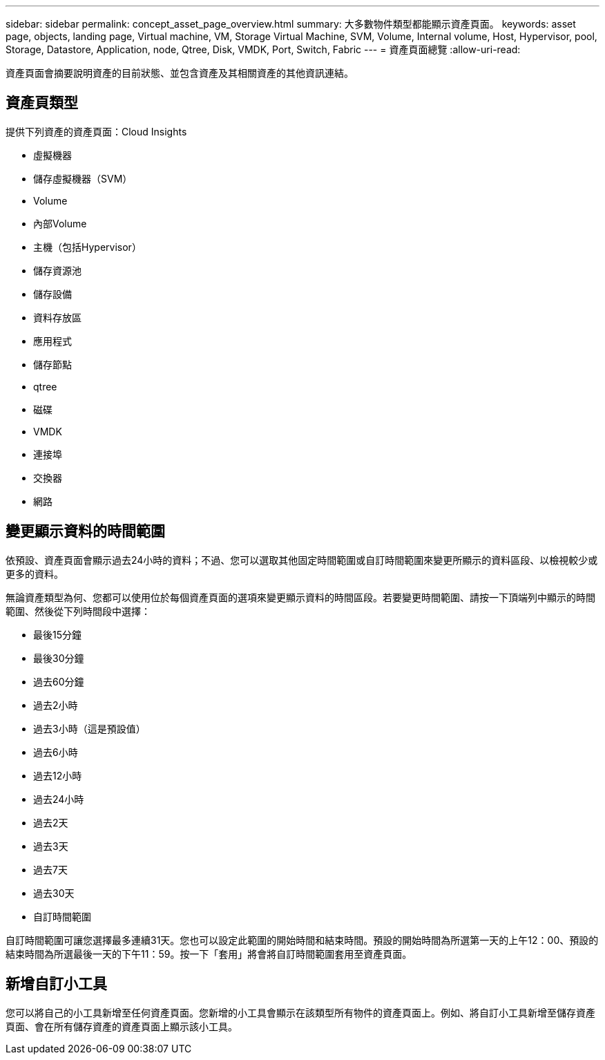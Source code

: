 ---
sidebar: sidebar 
permalink: concept_asset_page_overview.html 
summary: 大多數物件類型都能顯示資產頁面。 
keywords: asset page, objects, landing page, Virtual machine, VM, Storage Virtual Machine, SVM, Volume, Internal volume, Host, Hypervisor, pool, Storage, Datastore, Application, node, Qtree, Disk, VMDK, Port, Switch, Fabric 
---
= 資產頁面總覽
:allow-uri-read: 


[role="lead"]
資產頁面會摘要說明資產的目前狀態、並包含資產及其相關資產的其他資訊連結。



== 資產頁類型

提供下列資產的資產頁面：Cloud Insights

* 虛擬機器
* 儲存虛擬機器（SVM）
* Volume
* 內部Volume
* 主機（包括Hypervisor）
* 儲存資源池
* 儲存設備
* 資料存放區
* 應用程式
* 儲存節點
* qtree
* 磁碟
* VMDK
* 連接埠
* 交換器
* 網路




== 變更顯示資料的時間範圍

依預設、資產頁面會顯示過去24小時的資料；不過、您可以選取其他固定時間範圍或自訂時間範圍來變更所顯示的資料區段、以檢視較少或更多的資料。

無論資產類型為何、您都可以使用位於每個資產頁面的選項來變更顯示資料的時間區段。若要變更時間範圍、請按一下頂端列中顯示的時間範圍、然後從下列時間段中選擇：

* 最後15分鐘
* 最後30分鐘
* 過去60分鐘
* 過去2小時
* 過去3小時（這是預設值）
* 過去6小時
* 過去12小時
* 過去24小時
* 過去2天
* 過去3天
* 過去7天
* 過去30天
* 自訂時間範圍


自訂時間範圍可讓您選擇最多連續31天。您也可以設定此範圍的開始時間和結束時間。預設的開始時間為所選第一天的上午12：00、預設的結束時間為所選最後一天的下午11：59。按一下「套用」將會將自訂時間範圍套用至資產頁面。



== 新增自訂小工具

您可以將自己的小工具新增至任何資產頁面。您新增的小工具會顯示在該類型所有物件的資產頁面上。例如、將自訂小工具新增至儲存資產頁面、會在所有儲存資產的資產頁面上顯示該小工具。
